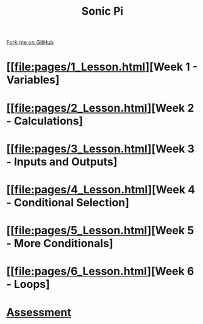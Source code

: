 #+STARTUP:indent
#+HTML_HEAD: <link rel="stylesheet" type="text/css" href="pages/css/styles.css"/>
#+HTML_HEAD_EXTRA: <link href='http://fonts.googleapis.com/css?family=Ubuntu+Mono|Ubuntu' rel='stylesheet' type='text/css'>
#+OPTIONS: f:nil author:nil num:nil creator:nil timestamp:nil  toc:nil
#+TITLE: Sonic Pi
#+AUTHOR: Marc Scott


#+BEGIN_HTML
<div class="github-fork-ribbon-wrapper left">
    <div class="github-fork-ribbon">
        <a href="https://github.com/MarcScott/7-CS-SonicPi">Fork me on GitHub</a>
    </div>
</div>
#+END_HTML
* [[file:pages/1_Lesson.html][Week 1 - Variables]
:PROPERTIES:
:HTML_CONTAINER_CLASS: link-heading
:END:
* [[file:pages/2_Lesson.html][Week 2 - Calculations]
:PROPERTIES:
:HTML_CONTAINER_CLASS: link-heading
:END:      
* [[file:pages/3_Lesson.html][Week 3 - Inputs and Outputs]
:PROPERTIES:
:HTML_CONTAINER_CLASS: link-heading
:END:
* [[file:pages/4_Lesson.html][Week 4 - Conditional Selection]
:PROPERTIES:
:HTML_CONTAINER_CLASS: link-heading
:END:      
* [[file:pages/5_Lesson.html][Week 5 - More Conditionals]
:PROPERTIES:
:HTML_CONTAINER_CLASS: link-heading
:END:      
* [[file:pages/6_Lesson.html][Week 6 - Loops]
:PROPERTIES:
:HTML_CONTAINER_CLASS: link-heading
:END:    

* [[file:pages/assessment.html][Assessment]]
:PROPERTIES:
:HTML_CONTAINER_CLASS: link-heading
:END:

